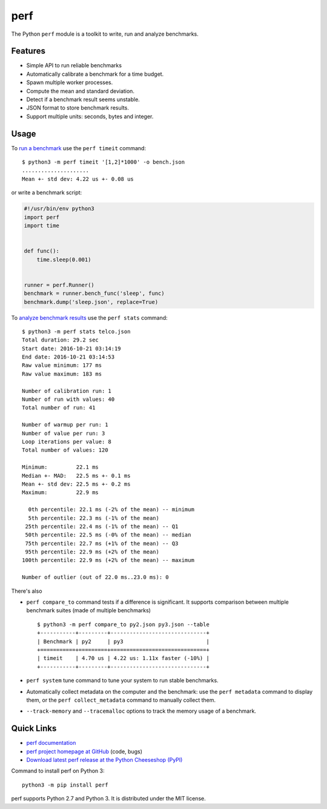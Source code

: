 ****
perf
****

.. image:: https://img.shields.io/pypi/v/perf.svg
   :alt: Latest release on the Python Cheeseshop (PyPI)
   :target: https://pypi.python.org/pypi/perf

.. image:: https://travis-ci.org/haypo/perf.svg?branch=master
   :alt: Build status of perf on Travis CI
   :target: https://travis-ci.org/haypo/perf

The Python ``perf`` module is a toolkit to write, run and analyze benchmarks.

Features
--------

* Simple API to run reliable benchmarks
* Automatically calibrate a benchmark for a time budget.
* Spawn multiple worker processes.
* Compute the mean and standard deviation.
* Detect if a benchmark result seems unstable.
* JSON format to store benchmark results.
* Support multiple units: seconds, bytes and integer.

Usage
-----

To `run a benchmark`_ use the ``perf timeit`` command::

    $ python3 -m perf timeit '[1,2]*1000' -o bench.json
    .....................
    Mean +- std dev: 4.22 us +- 0.08 us

or write a benchmark script:

.. code:: python

    #!/usr/bin/env python3
    import perf
    import time


    def func():
        time.sleep(0.001)


    runner = perf.Runner()
    benchmark = runner.bench_func('sleep', func)
    benchmark.dump('sleep.json', replace=True)

To `analyze benchmark results`_ use the ``perf stats`` command::

    $ python3 -m perf stats telco.json
    Total duration: 29.2 sec
    Start date: 2016-10-21 03:14:19
    End date: 2016-10-21 03:14:53
    Raw value minimum: 177 ms
    Raw value maximum: 183 ms

    Number of calibration run: 1
    Number of run with values: 40
    Total number of run: 41

    Number of warmup per run: 1
    Number of value per run: 3
    Loop iterations per value: 8
    Total number of values: 120

    Minimum:         22.1 ms
    Median +- MAD:   22.5 ms +- 0.1 ms
    Mean +- std dev: 22.5 ms +- 0.2 ms
    Maximum:         22.9 ms

      0th percentile: 22.1 ms (-2% of the mean) -- minimum
      5th percentile: 22.3 ms (-1% of the mean)
     25th percentile: 22.4 ms (-1% of the mean) -- Q1
     50th percentile: 22.5 ms (-0% of the mean) -- median
     75th percentile: 22.7 ms (+1% of the mean) -- Q3
     95th percentile: 22.9 ms (+2% of the mean)
    100th percentile: 22.9 ms (+2% of the mean) -- maximum

    Number of outlier (out of 22.0 ms..23.0 ms): 0

There's also

* ``perf compare_to`` command tests if a difference is
  significant. It supports comparison between multiple benchmark suites (made
  of multiple benchmarks)
  ::

    $ python3 -m perf compare_to py2.json py3.json --table
    +-----------+---------+------------------------------+
    | Benchmark | py2     | py3                          |
    +===========+=========+==============================+
    | timeit    | 4.70 us | 4.22 us: 1.11x faster (-10%) |
    +-----------+---------+------------------------------+

* ``perf system`` tune command to tune your system to run stable benchmarks.
* Automatically collect metadata on the computer and the benchmark:
  use the ``perf metadata`` command to display them, or the
  ``perf collect_metadata`` command to manually collect them.
* ``--track-memory`` and ``--tracemalloc`` options to track
  the memory usage of a benchmark.

Quick Links
-----------
* `perf documentation
  <https://perf.readthedocs.io/>`_
* `perf project homepage at GitHub
  <https://github.com/haypo/perf>`_ (code, bugs)
* `Download latest perf release at the Python Cheeseshop (PyPI)
  <https://pypi.python.org/pypi/perf>`_

Command to install perf on Python 3::

    python3 -m pip install perf

perf supports Python 2.7 and Python 3. It is distributed under the MIT license.

.. _run a benchmark: https://perf.readthedocs.io/en/latest/run_benchmark.html
.. _analyze benchmark results: https://perf.readthedocs.io/en/latest/analyze.html
